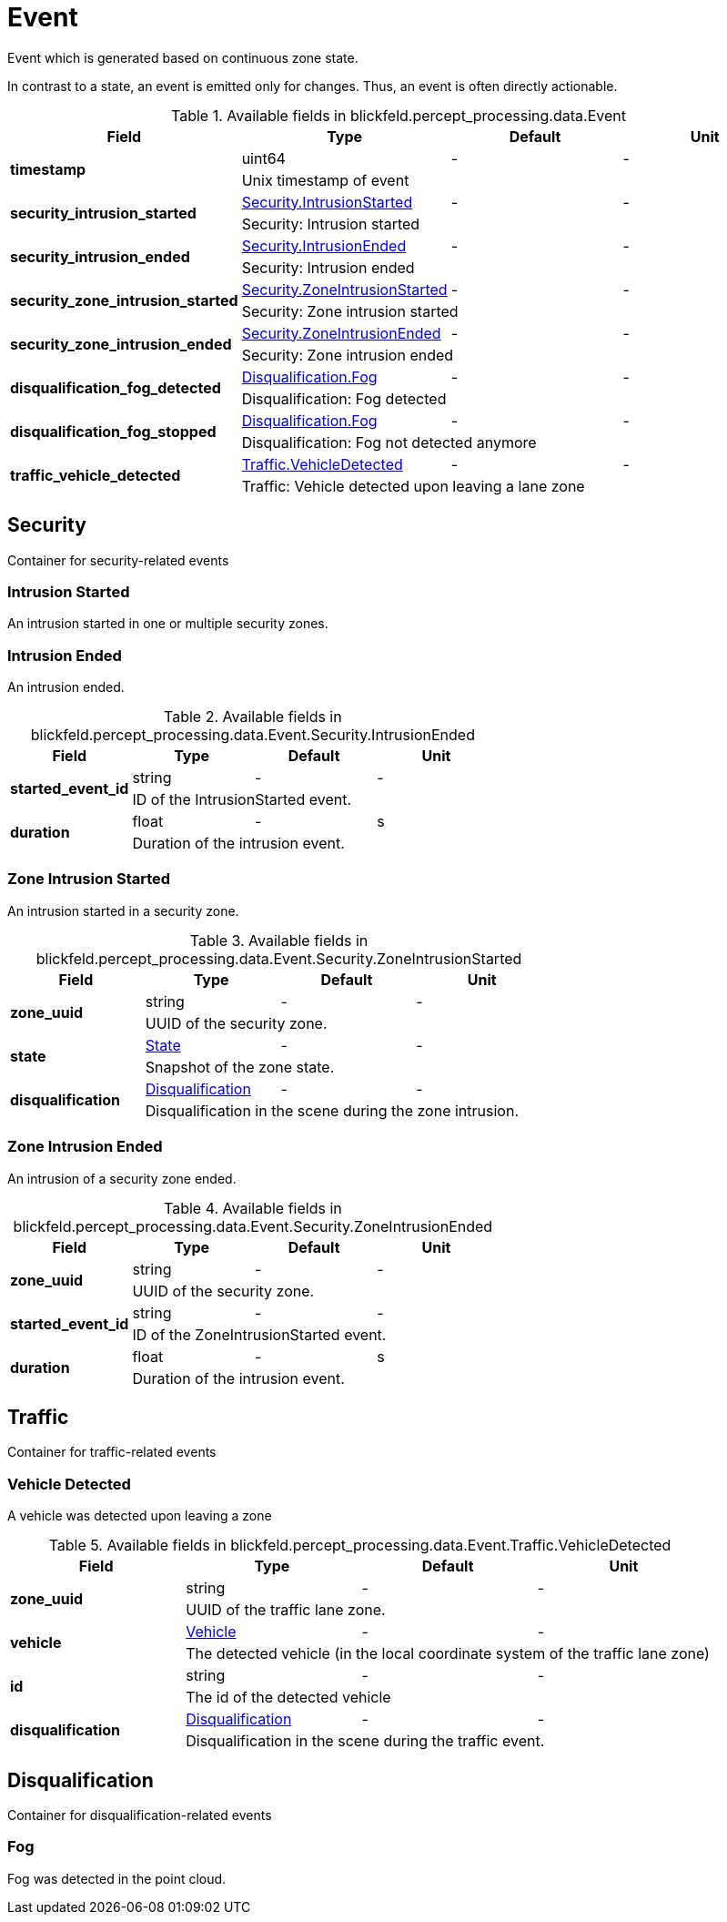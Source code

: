 [#_blickfeld_percept_processing_data_Event]
= Event

Event which is generated based on continuous zone state. 
 
In contrast to a state, an event is emitted only for changes. 
Thus, an event is often directly actionable.

.Available fields in blickfeld.percept_processing.data.Event
|===
| Field | Type | Default | Unit

.2+| *timestamp* | uint64| - | - 
3+| Unix timestamp of event

.2+| *security_intrusion_started* | xref:blickfeld/percept_processing/data/event.adoc#_blickfeld_percept_processing_data_Event_Security_IntrusionStarted[Security.IntrusionStarted] | - | - 
3+| Security: Intrusion started

.2+| *security_intrusion_ended* | xref:blickfeld/percept_processing/data/event.adoc#_blickfeld_percept_processing_data_Event_Security_IntrusionEnded[Security.IntrusionEnded] | - | - 
3+| Security: Intrusion ended

.2+| *security_zone_intrusion_started* | xref:blickfeld/percept_processing/data/event.adoc#_blickfeld_percept_processing_data_Event_Security_ZoneIntrusionStarted[Security.ZoneIntrusionStarted] | - | - 
3+| Security: Zone intrusion started

.2+| *security_zone_intrusion_ended* | xref:blickfeld/percept_processing/data/event.adoc#_blickfeld_percept_processing_data_Event_Security_ZoneIntrusionEnded[Security.ZoneIntrusionEnded] | - | - 
3+| Security: Zone intrusion ended

.2+| *disqualification_fog_detected* | xref:blickfeld/percept_processing/data/event.adoc#_blickfeld_percept_processing_data_Event_Disqualification_Fog[Disqualification.Fog] | - | - 
3+| Disqualification: Fog detected

.2+| *disqualification_fog_stopped* | xref:blickfeld/percept_processing/data/event.adoc#_blickfeld_percept_processing_data_Event_Disqualification_Fog[Disqualification.Fog] | - | - 
3+| Disqualification: Fog not detected anymore

.2+| *traffic_vehicle_detected* | xref:blickfeld/percept_processing/data/event.adoc#_blickfeld_percept_processing_data_Event_Traffic_VehicleDetected[Traffic.VehicleDetected] | - | - 
3+| Traffic: Vehicle detected upon leaving a lane zone

|===

[#_blickfeld_percept_processing_data_Event_Security]
== Security

Container for security-related events

[#_blickfeld_percept_processing_data_Event_Security_IntrusionStarted]
=== Intrusion Started

An intrusion started in one or multiple security zones.

[#_blickfeld_percept_processing_data_Event_Security_IntrusionEnded]
=== Intrusion Ended

An intrusion ended.

.Available fields in blickfeld.percept_processing.data.Event.Security.IntrusionEnded
|===
| Field | Type | Default | Unit

.2+| *started_event_id* | string| - | - 
3+| ID of the IntrusionStarted event.

.2+| *duration* | float| - | s 
3+| Duration of the intrusion event.

|===

[#_blickfeld_percept_processing_data_Event_Security_ZoneIntrusionStarted]
=== Zone Intrusion Started

An intrusion started in a security zone.

.Available fields in blickfeld.percept_processing.data.Event.Security.ZoneIntrusionStarted
|===
| Field | Type | Default | Unit

.2+| *zone_uuid* | string| - | - 
3+| UUID of the security zone.

.2+| *state* | xref:blickfeld/percept_processing/data/state.adoc[State] | - | - 
3+| Snapshot of the zone state.

.2+| *disqualification* | xref:blickfeld/percept_processing/data/disqualification.adoc[Disqualification] | - | - 
3+| Disqualification in the scene during the zone intrusion.

|===

[#_blickfeld_percept_processing_data_Event_Security_ZoneIntrusionEnded]
=== Zone Intrusion Ended

An intrusion of a security zone ended.

.Available fields in blickfeld.percept_processing.data.Event.Security.ZoneIntrusionEnded
|===
| Field | Type | Default | Unit

.2+| *zone_uuid* | string| - | - 
3+| UUID of the security zone.

.2+| *started_event_id* | string| - | - 
3+| ID of the ZoneIntrusionStarted event.

.2+| *duration* | float| - | s 
3+| Duration of the intrusion event.

|===

[#_blickfeld_percept_processing_data_Event_Traffic]
== Traffic

Container for traffic-related events

[#_blickfeld_percept_processing_data_Event_Traffic_VehicleDetected]
=== Vehicle Detected

A vehicle was detected upon leaving a zone

.Available fields in blickfeld.percept_processing.data.Event.Traffic.VehicleDetected
|===
| Field | Type | Default | Unit

.2+| *zone_uuid* | string| - | - 
3+| UUID of the traffic lane zone.

.2+| *vehicle* | xref:blickfeld/percept_processing/data/vehicle.adoc[Vehicle] | - | - 
3+| The detected vehicle (in the local coordinate system of the traffic lane zone)

.2+| *id* | string| - | - 
3+| The id of the detected vehicle

.2+| *disqualification* | xref:blickfeld/percept_processing/data/disqualification.adoc[Disqualification] | - | - 
3+| Disqualification in the scene during the traffic event.

|===

[#_blickfeld_percept_processing_data_Event_Disqualification]
== Disqualification

Container for disqualification-related events

[#_blickfeld_percept_processing_data_Event_Disqualification_Fog]
=== Fog

Fog was detected in the point cloud.

